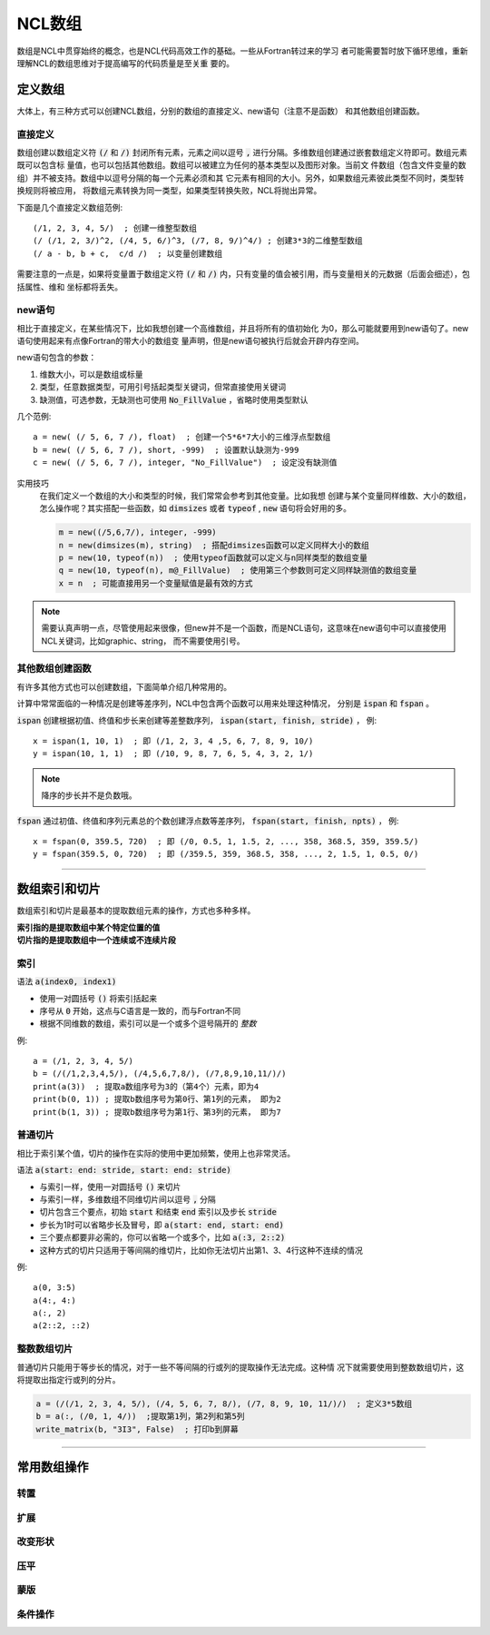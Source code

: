 NCL数组
=========================
数组是NCL中贯穿始终的概念，也是NCL代码高效工作的基础。一些从Fortran转过来的学习
者可能需要暂时放下循环思维，重新理解NCL的数组思维对于提高编写的代码质量是至关重
要的。

定义数组
--------------------------
大体上，有三种方式可以创建NCL数组，分别的数组的直接定义、new语句（注意不是函数）
和其他数组创建函数。

直接定义
^^^^^^^^^^^^^^^^^^
数组创建以数组定义符 :code:`(/` 和 :code:`/)` 封闭所有元素，元素之间以逗号
:code:`,` 进行分隔。多维数组创建通过嵌套数组定义符即可。数组元素既可以包含标
量值，也可以包括其他数组。数组可以被建立为任何的基本类型以及图形对象。当前文
件数组（包含文件变量的数组）并不被支持。数组中以逗号分隔的每一个元素必须和其
它元素有相同的大小。另外，如果数组元素彼此类型不同时，类型转换规则将被应用，
将数组元素转换为同一类型，如果类型转换失败，NCL将抛出异常。

下面是几个直接定义数组范例::

    (/1, 2, 3, 4, 5/)  ; 创建一维整型数组
    (/ (/1, 2, 3/)^2, (/4, 5, 6/)^3, (/7, 8, 9/)^4/) ; 创建3*3的二维整型数组
    (/ a - b, b + c,  c/d /)  ; 以变量创建数组

需要注意的一点是，如果将变量置于数组定义符  :code:`(/` 和 :code:`/)`
内，只有变量的值会被引用，而与变量相关的元数据（后面会细述），包括属性、维和
坐标都将丢失。

new语句
^^^^^^^^^^^^^^^^^^^
相比于直接定义，在某些情况下，比如我想创建一个高维数组，并且将所有的值初始化
为0，那么可能就要用到new语句了。new语句使用起来有点像Fortran的带大小的数组变
量声明，但是new语句被执行后就会开辟内存空间。

new语句包含的参数：

1. 维数大小，可以是数组或标量
2. 类型，任意数据类型，可用引号括起类型关键词，但常直接使用关键词
3. 缺测值，可选参数，无缺测也可使用 :code:`No_FillValue` ，省略时使用类型默认

几个范例::

    a = new( (/ 5, 6, 7 /), float)  ; 创建一个5*6*7大小的三维浮点型数组
    b = new( (/ 5, 6, 7 /), short, -999)  ; 设置默认缺测为-999
    c = new( (/ 5, 6, 7 /), integer, "No_FillValue")  ; 设定没有缺测值

实用技巧
    在我们定义一个数组的大小和类型的时候，我们常常会参考到其他变量。比如我想
    创建与某个变量同样维数、大小的数组，怎么操作呢？其实搭配一些函数，如 
    :code:`dimsizes` 或者 :code:`typeof` , :code:`new` 语句将会好用的多。

    .. code::

        m = new((/5,6,7/), integer, -999)
        n = new(dimsizes(m), string)  ; 搭配dimsizes函数可以定义同样大小的数组
        p = new(10, typeof(n))  ; 使用typeof函数就可以定义与n同样类型的数组变量
        q = new(10, typeof(n), m@_FillValue)  ; 使用第三个参数则可定义同样缺测值的数组变量
        x = n  ; 可能直接用另一个变量赋值是最有效的方式

.. note:: 需要认真声明一点，尽管使用起来很像，但new并不是一个函数，而是NCL语句，这意味在new语句中可以直接使用NCL关键词，比如graphic、string， 而不需要使用引号。

其他数组创建函数
^^^^^^^^^^^^^^^^^^^^^^^^^
有许多其他方式也可以创建数组，下面简单介绍几种常用的。

计算中常常面临的一种情况是创建等差序列，NCL中包含两个函数可以用来处理这种情况，
分别是 :code:`ispan` 和 :code:`fspan` 。

:code:`ispan` 创建根据初值、终值和步长来创建等差整数序列，
:code:`ispan(start, finish, stride)` ，
例::

    x = ispan(1, 10, 1)  ; 即 (/1, 2, 3, 4 ,5, 6, 7, 8, 9, 10/)
    y = ispan(10, 1, 1)  ; 即 (/10, 9, 8, 7, 6, 5, 4, 3, 2, 1/)

.. note:: 降序的步长并不是负数哦。

:code:`fspan` 通过初值、终值和序列元素总的个数创建浮点数等差序列， 
:code:`fspan(start, finish, npts)` ，
例::

    x = fspan(0, 359.5, 720)  ; 即 (/0, 0.5, 1, 1.5, 2, ..., 358, 368.5, 359, 359.5/)
    y = fspan(359.5, 0, 720)  ; 即 (/359.5, 359, 368.5, 358, ..., 2, 1.5, 1, 0.5, 0/)

________________________________________________________________________________

数组索引和切片
-------------------
数组索引和切片是最基本的提取数组元素的操作，方式也多种多样。

| **索引指的是提取数组中某个特定位置的值**
| **切片指的是提取数组中一个连续或不连续片段**

索引
^^^^^^^^^^^
语法 :code:`a(index0, index1)` 

- 使用一对圆括号 :code:`()` 将索引括起来
- 序号从 :code:`0` 开始，这点与C语言是一致的，而与Fortran不同
- 根据不同维数的数组，索引可以是一个或多个逗号隔开的 *整数*

例::

    a = (/1, 2, 3, 4, 5/)
    b = (/(/1,2,3,4,5/), (/4,5,6,7,8/), (/7,8,9,10,11/)/)
    print(a(3))  ; 提取a数组序号为3的（第4个）元素，即为4
    print(b(0, 1)) ; 提取b数组序号为第0行、第1列的元素， 即为2
    print(b(1, 3)) ; 提取b数组序号为第1行、第3列的元素， 即为7

.. image:: images/array/index1.gif
    :scale: 60 %

.. image:: images/array/index2.gif

普通切片
^^^^^^^^^^^^^
相比于索引某个值，切片的操作在实际的使用中更加频繁，使用上也非常灵活。

语法 :code:`a(start: end: stride, start: end: stride)`   

- 与索引一样，使用一对圆括号 :code:`()` 来切片 
- 与索引一样，多维数组不同维切片间以逗号 :code:`,` 分隔
- 切片包含三个要点，初始 :code:`start` 和结束 :code:`end` 索引以及步长 :code:`stride`
- 步长为1时可以省略步长及冒号，即 :code:`a(start: end, start: end)` 
- 三个要点都要非必需的，你可以省略一个或多个，比如 :code:`a(:3, 2::2)`
- 这种方式的切片只适用于等间隔的维切片，比如你无法切片出第1、3、4行这种不连续的情况

例::
    
    a(0, 3:5)
    a(4:, 4:)
    a(:, 2)
    a(2::2, ::2)

整数数组切片
^^^^^^^^^^^^^^^^
普通切片只能用于等步长的情况，对于一些不等间隔的行或列的提取操作无法完成。这种情
况下就需要使用到整数数组切片，这将提取出指定行或列的分片。

.. code::

    a = (/(/1, 2, 3, 4, 5/), (/4, 5, 6, 7, 8/), (/7, 8, 9, 10, 11/)/)  ; 定义3*5数组
    b = a(:, (/0, 1, 4/))  ;提取第1列，第2列和第5列
    write_matrix(b, "3I3", False)  ; 打印b到屏幕

________________________________________________________________________________

常用数组操作
--------------

转置
^^^^^^^^^^^^^^^

扩展
^^^^^^^^^^^^^^^

改变形状
^^^^^^^^^^^^^^^

压平
^^^^^^^^^^^^^^^

蒙版
^^^^^^^^^^^^^^^

条件操作
^^^^^^^^^^^^^^^

